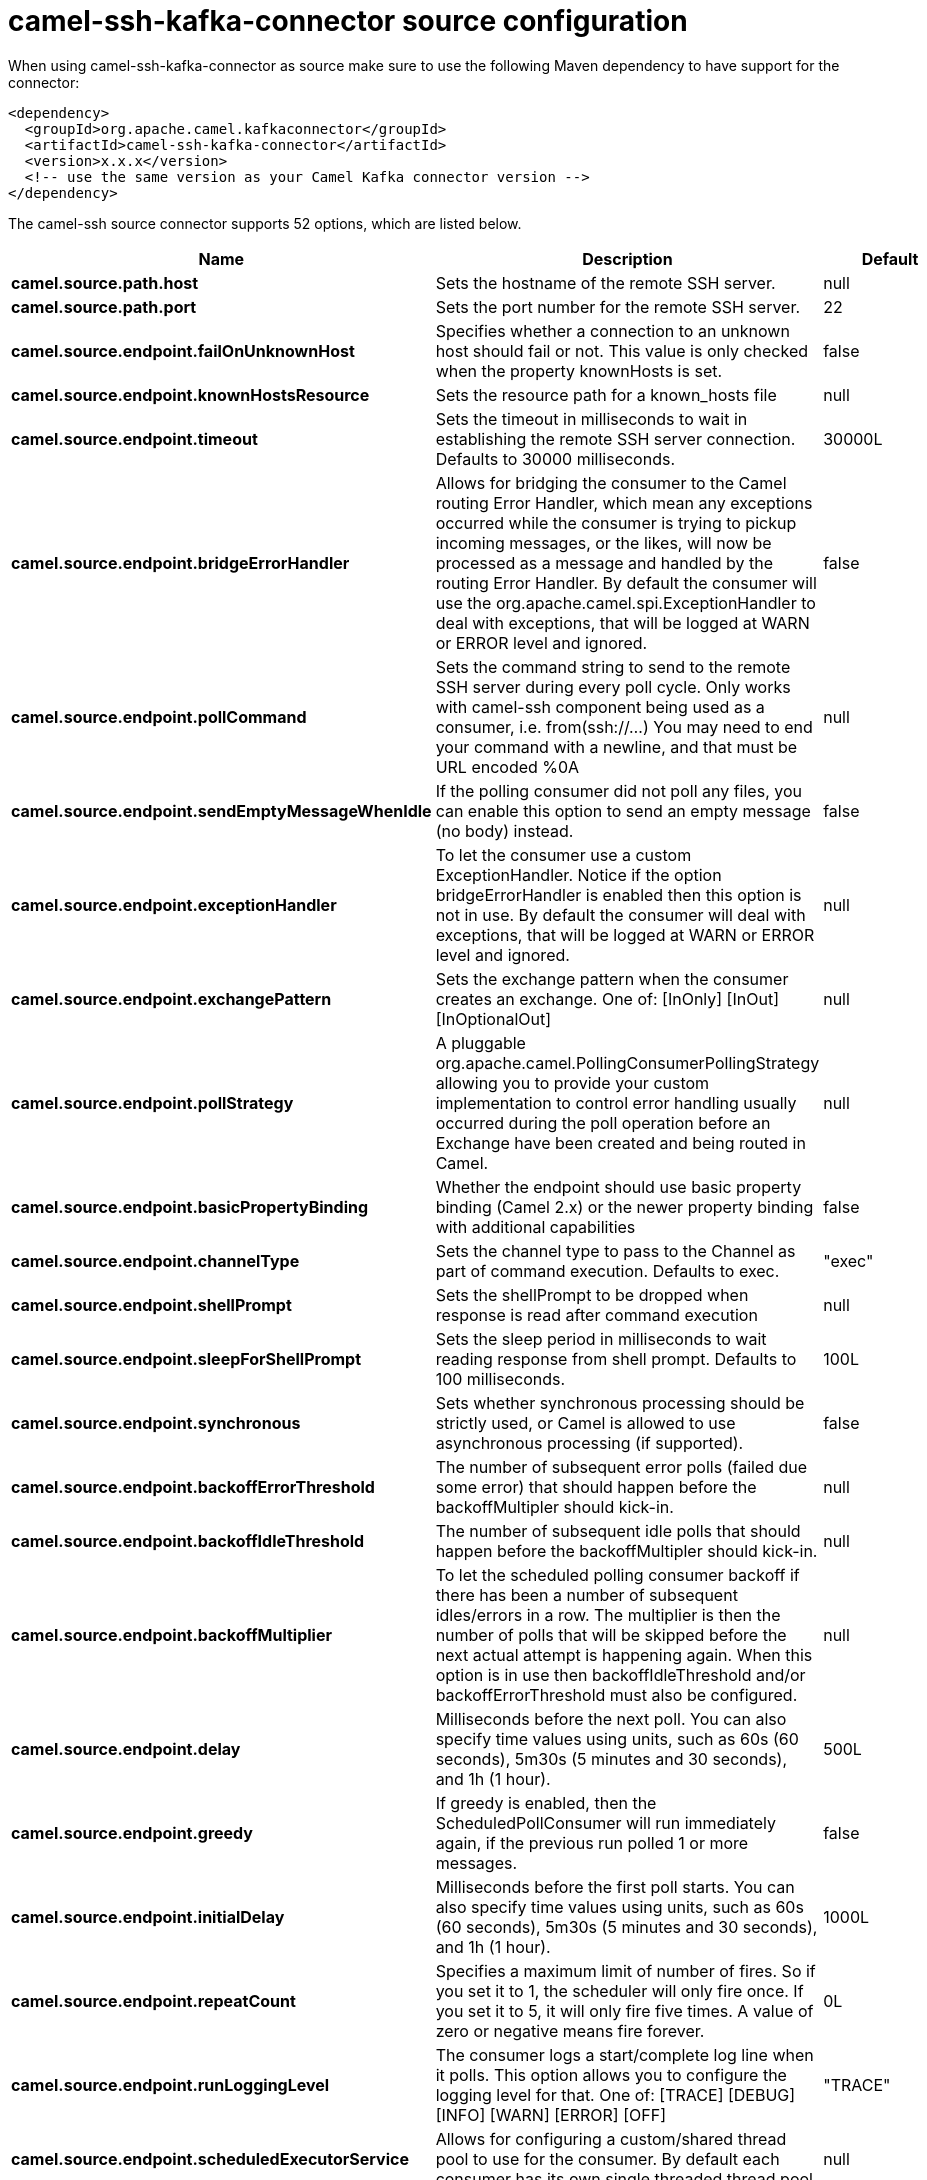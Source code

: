 // kafka-connector options: START
[[camel-ssh-kafka-connector-source]]
= camel-ssh-kafka-connector source configuration

When using camel-ssh-kafka-connector as source make sure to use the following Maven dependency to have support for the connector:

[source,xml]
----
<dependency>
  <groupId>org.apache.camel.kafkaconnector</groupId>
  <artifactId>camel-ssh-kafka-connector</artifactId>
  <version>x.x.x</version>
  <!-- use the same version as your Camel Kafka connector version -->
</dependency>
----


The camel-ssh source connector supports 52 options, which are listed below.



[width="100%",cols="2,5,^1,2",options="header"]
|===
| Name | Description | Default | Priority
| *camel.source.path.host* | Sets the hostname of the remote SSH server. | null | HIGH
| *camel.source.path.port* | Sets the port number for the remote SSH server. | 22 | MEDIUM
| *camel.source.endpoint.failOnUnknownHost* | Specifies whether a connection to an unknown host should fail or not. This value is only checked when the property knownHosts is set. | false | MEDIUM
| *camel.source.endpoint.knownHostsResource* | Sets the resource path for a known_hosts file | null | MEDIUM
| *camel.source.endpoint.timeout* | Sets the timeout in milliseconds to wait in establishing the remote SSH server connection. Defaults to 30000 milliseconds. | 30000L | MEDIUM
| *camel.source.endpoint.bridgeErrorHandler* | Allows for bridging the consumer to the Camel routing Error Handler, which mean any exceptions occurred while the consumer is trying to pickup incoming messages, or the likes, will now be processed as a message and handled by the routing Error Handler. By default the consumer will use the org.apache.camel.spi.ExceptionHandler to deal with exceptions, that will be logged at WARN or ERROR level and ignored. | false | MEDIUM
| *camel.source.endpoint.pollCommand* | Sets the command string to send to the remote SSH server during every poll cycle. Only works with camel-ssh component being used as a consumer, i.e. from(ssh://...) You may need to end your command with a newline, and that must be URL encoded %0A | null | MEDIUM
| *camel.source.endpoint.sendEmptyMessageWhenIdle* | If the polling consumer did not poll any files, you can enable this option to send an empty message (no body) instead. | false | MEDIUM
| *camel.source.endpoint.exceptionHandler* | To let the consumer use a custom ExceptionHandler. Notice if the option bridgeErrorHandler is enabled then this option is not in use. By default the consumer will deal with exceptions, that will be logged at WARN or ERROR level and ignored. | null | MEDIUM
| *camel.source.endpoint.exchangePattern* | Sets the exchange pattern when the consumer creates an exchange. One of: [InOnly] [InOut] [InOptionalOut] | null | MEDIUM
| *camel.source.endpoint.pollStrategy* | A pluggable org.apache.camel.PollingConsumerPollingStrategy allowing you to provide your custom implementation to control error handling usually occurred during the poll operation before an Exchange have been created and being routed in Camel. | null | MEDIUM
| *camel.source.endpoint.basicPropertyBinding* | Whether the endpoint should use basic property binding (Camel 2.x) or the newer property binding with additional capabilities | false | MEDIUM
| *camel.source.endpoint.channelType* | Sets the channel type to pass to the Channel as part of command execution. Defaults to exec. | "exec" | MEDIUM
| *camel.source.endpoint.shellPrompt* | Sets the shellPrompt to be dropped when response is read after command execution | null | MEDIUM
| *camel.source.endpoint.sleepForShellPrompt* | Sets the sleep period in milliseconds to wait reading response from shell prompt. Defaults to 100 milliseconds. | 100L | MEDIUM
| *camel.source.endpoint.synchronous* | Sets whether synchronous processing should be strictly used, or Camel is allowed to use asynchronous processing (if supported). | false | MEDIUM
| *camel.source.endpoint.backoffErrorThreshold* | The number of subsequent error polls (failed due some error) that should happen before the backoffMultipler should kick-in. | null | MEDIUM
| *camel.source.endpoint.backoffIdleThreshold* | The number of subsequent idle polls that should happen before the backoffMultipler should kick-in. | null | MEDIUM
| *camel.source.endpoint.backoffMultiplier* | To let the scheduled polling consumer backoff if there has been a number of subsequent idles/errors in a row. The multiplier is then the number of polls that will be skipped before the next actual attempt is happening again. When this option is in use then backoffIdleThreshold and/or backoffErrorThreshold must also be configured. | null | MEDIUM
| *camel.source.endpoint.delay* | Milliseconds before the next poll. You can also specify time values using units, such as 60s (60 seconds), 5m30s (5 minutes and 30 seconds), and 1h (1 hour). | 500L | MEDIUM
| *camel.source.endpoint.greedy* | If greedy is enabled, then the ScheduledPollConsumer will run immediately again, if the previous run polled 1 or more messages. | false | MEDIUM
| *camel.source.endpoint.initialDelay* | Milliseconds before the first poll starts. You can also specify time values using units, such as 60s (60 seconds), 5m30s (5 minutes and 30 seconds), and 1h (1 hour). | 1000L | MEDIUM
| *camel.source.endpoint.repeatCount* | Specifies a maximum limit of number of fires. So if you set it to 1, the scheduler will only fire once. If you set it to 5, it will only fire five times. A value of zero or negative means fire forever. | 0L | MEDIUM
| *camel.source.endpoint.runLoggingLevel* | The consumer logs a start/complete log line when it polls. This option allows you to configure the logging level for that. One of: [TRACE] [DEBUG] [INFO] [WARN] [ERROR] [OFF] | "TRACE" | MEDIUM
| *camel.source.endpoint.scheduledExecutorService* | Allows for configuring a custom/shared thread pool to use for the consumer. By default each consumer has its own single threaded thread pool. | null | MEDIUM
| *camel.source.endpoint.scheduler* | To use a cron scheduler from either camel-spring or camel-quartz component One of: [none] [spring] [quartz] | "none" | MEDIUM
| *camel.source.endpoint.schedulerProperties* | To configure additional properties when using a custom scheduler or any of the Quartz, Spring based scheduler. | null | MEDIUM
| *camel.source.endpoint.startScheduler* | Whether the scheduler should be auto started. | true | MEDIUM
| *camel.source.endpoint.timeUnit* | Time unit for initialDelay and delay options. One of: [NANOSECONDS] [MICROSECONDS] [MILLISECONDS] [SECONDS] [MINUTES] [HOURS] [DAYS] | "MILLISECONDS" | MEDIUM
| *camel.source.endpoint.useFixedDelay* | Controls if fixed delay or fixed rate is used. See ScheduledExecutorService in JDK for details. | true | MEDIUM
| *camel.source.endpoint.certResource* | Sets the resource path of the certificate to use for Authentication. Will use ResourceHelperKeyPairProvider to resolve file based certificate, and depends on keyType setting. | null | MEDIUM
| *camel.source.endpoint.certResourcePassword* | Sets the password to use in loading certResource, if certResource is an encrypted key. | null | MEDIUM
| *camel.source.endpoint.keyPairProvider* | Sets the KeyPairProvider reference to use when connecting using Certificates to the remote SSH Server. | null | MEDIUM
| *camel.source.endpoint.keyType* | Sets the key type to pass to the KeyPairProvider as part of authentication. KeyPairProvider.loadKey(...) will be passed this value. From Camel 3.0.0 / 2.25.0, by default Camel will select the first available KeyPair that is loaded. Prior to this, a KeyType of 'ssh-rsa' was enforced by default. | null | MEDIUM
| *camel.source.endpoint.password* | Sets the password to use in connecting to remote SSH server. Requires keyPairProvider to be set to null. | null | MEDIUM
| *camel.source.endpoint.username* | Sets the username to use in logging into the remote SSH server. | null | MEDIUM
| *camel.component.ssh.host* | Sets the hostname of the remote SSH server. | null | MEDIUM
| *camel.component.ssh.pollCommand* | Sets the command string to send to the remote SSH server during every poll cycle. Only works with camel-ssh component being used as a consumer, i.e. from(ssh://...). You may need to end your command with a newline, and that must be URL encoded %0A | null | MEDIUM
| *camel.component.ssh.port* | Sets the port number for the remote SSH server. | null | MEDIUM
| *camel.component.ssh.timeout* | Sets the timeout in milliseconds to wait in establishing the remote SSH server connection. Defaults to 30000 milliseconds. | null | MEDIUM
| *camel.component.ssh.bridgeErrorHandler* | Allows for bridging the consumer to the Camel routing Error Handler, which mean any exceptions occurred while the consumer is trying to pickup incoming messages, or the likes, will now be processed as a message and handled by the routing Error Handler. By default the consumer will use the org.apache.camel.spi.ExceptionHandler to deal with exceptions, that will be logged at WARN or ERROR level and ignored. | false | MEDIUM
| *camel.component.ssh.basicPropertyBinding* | Whether the component should use basic property binding (Camel 2.x) or the newer property binding with additional capabilities | false | MEDIUM
| *camel.component.ssh.channelType* | Sets the channel type to pass to the Channel as part of command execution. Defaults to exec. | null | MEDIUM
| *camel.component.ssh.configuration* | To use the shared SSH configuration | null | MEDIUM
| *camel.component.ssh.shellPrompt* | Sets the shellPrompt to be dropped when response is read after command execution | null | MEDIUM
| *camel.component.ssh.sleepForShellPrompt* | Sets the sleep period in milliseconds to wait reading response from shell prompt. Defaults to 100 milliseconds. | null | MEDIUM
| *camel.component.ssh.certResource* | Sets the resource path of the certificate to use for Authentication. Will use ResourceHelperKeyPairProvider to resolve file based certificate, and depends on keyType setting. | null | MEDIUM
| *camel.component.ssh.certResourcePassword* | Sets the password to use in loading certResource, if certResource is an encrypted key. | null | MEDIUM
| *camel.component.ssh.keyPairProvider* | Sets the KeyPairProvider reference to use when connecting using Certificates to the remote SSH Server. | null | MEDIUM
| *camel.component.ssh.keyType* | Sets the key type to pass to the KeyPairProvider as part of authentication. KeyPairProvider.loadKey(...) will be passed this value. Defaults to ssh-rsa. | null | MEDIUM
| *camel.component.ssh.password* | Sets the password to use in connecting to remote SSH server. Requires keyPairProvider to be set to null. | null | MEDIUM
| *camel.component.ssh.username* | Sets the username to use in logging into the remote SSH server. | null | MEDIUM
|===
// kafka-connector options: END

